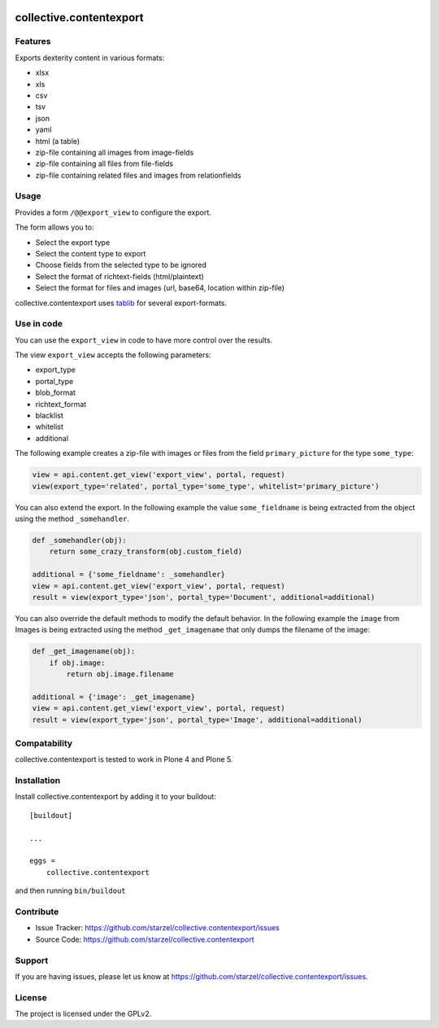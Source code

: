 .. This README is meant for consumption by humans and pypi. Pypi can render rst files so please do not use Sphinx features.
   If you want to learn more about writing documentation, please check out: http://docs.plone.org/about/documentation_styleguide_addons.html
   This text does not appear on pypi or github. It is a comment.

.. image:: https://travis-ci.org/starzel/collective.contentexport.svg?branch=master
    :target: https://travis-ci.org/starzel/collective.contentexport

.. image:: https://coveralls.io/repos/starzel/collective.contentexport/badge.svg?branch=master&service=github
    :target: https://coveralls.io/github/starzel/collective.contentexport?branch=master


==============================================================================
collective.contentexport
==============================================================================


Features
--------

Exports dexterity content in various formats:

- xlsx
- xls
- csv
- tsv
- json
- yaml
- html (a table)
- zip-file containing all images from image-fields
- zip-file containing all files from file-fields
- zip-file containing related files and images from relationfields

.. figure:: docs/export_screenshot.png
   :align: center

Usage
-----

Provides a form ``/@@export_view`` to configure the export.

The form allows you to:

- Select the export type
- Select the content type to export
- Choose fields from the selected type to be ignored
- Select the format of richtext-fields (html/plaintext)
- Select the format for files and images (url, base64, location within zip-file)

collective.contentexport uses `tablib <https://pypi.python.org/pypi/tablib>`_ for several export-formats.


Use in code
-----------

You can use the ``export_view`` in code to have more control over the results.

The view ``export_view`` accepts the following parameters:

- export_type
- portal_type
- blob_format
- richtext_format
- blacklist
- whitelist
- additional

The following example creates a zip-file with images or files from the field ``primary_picture`` for the type ``some_type``:

..  code-block:: python

    view = api.content.get_view('export_view', portal, request)
    view(export_type='related', portal_type='some_type', whitelist='primary_picture')

You can also extend the export.
In the following example the value ``some_fieldname`` is being extracted from the object using the method ``_somehandler``.

..  code-block:: python

    def _somehandler(obj):
        return some_crazy_transform(obj.custom_field)

    additional = {'some_fieldname': _somehandler}
    view = api.content.get_view('export_view', portal, request)
    result = view(export_type='json', portal_type='Document', additional=additional)

You can also override the default methods to modify the default behavior.
In the following example the ``image`` from Images is being extracted using the method ``_get_imagename`` that only dumps the filename of the image:

..  code-block:: python

    def _get_imagename(obj):
        if obj.image:
            return obj.image.filename

    additional = {'image': _get_imagename}
    view = api.content.get_view('export_view', portal, request)
    result = view(export_type='json', portal_type='Image', additional=additional)


Compatability
-------------

collective.contentexport is tested to work in Plone 4 and Plone 5.


Installation
------------

Install collective.contentexport by adding it to your buildout::

    [buildout]

    ...

    eggs =
        collective.contentexport


and then running ``bin/buildout``


Contribute
----------

- Issue Tracker: https://github.com/starzel/collective.contentexport/issues
- Source Code: https://github.com/starzel/collective.contentexport


Support
-------

If you are having issues, please let us know at https://github.com/starzel/collective.contentexport/issues.


License
-------

The project is licensed under the GPLv2.

